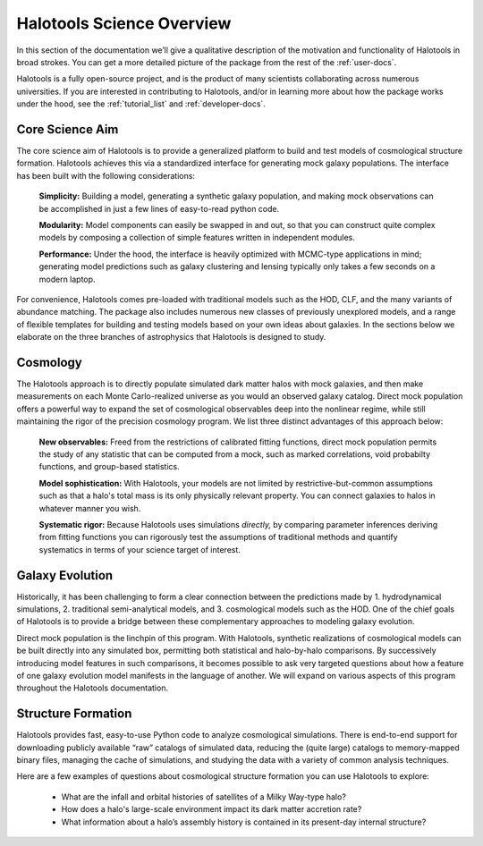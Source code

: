 .. _halotools_overview:

***************************
Halotools Science Overview
***************************

In this section of the documentation we’ll give a qualitative description of the motivation and functionality of Halotools in broad strokes. You can get a more detailed picture of the package from the rest of the :ref:`user-docs`. 

Halotools is a fully open-source project, and is the product of many scientists collaborating across numerous universities. If you are interested in contributing to Halotools, and/or in learning more about how the package works under the hood, see the :ref:`tutorial_list` and :ref:`developer-docs`. 

Core Science Aim
=====================

The core science aim of Halotools is to provide a generalized platform to build and test models of cosmological structure formation. Halotools achieves this via a standardized interface for generating mock galaxy populations. The interface has been built with the following considerations:

	**Simplicity:** Building a model, generating a synthetic galaxy population, and making mock observations can be accomplished in just a few lines of easy-to-read python code. 

	**Modularity:** Model components can easily be swapped in and out, so that you can construct quite complex models by composing a collection of simple features written in independent modules.  

	**Performance:** Under the hood, the interface is heavily optimized with MCMC-type applications in mind; generating model predictions such as galaxy clustering and lensing typically only takes a few seconds on a modern laptop. 

For convenience, Halotools comes pre-loaded with traditional models such as the HOD, CLF, and the many variants of abundance matching. The package also includes numerous new classes of previously unexplored models, and a range of flexible templates for building and testing models based on your own ideas about galaxies. In the sections below we elaborate on the three branches of astrophysics that Halotools is designed to study.

Cosmology 
=====================

The Halotools approach is to directly populate simulated dark matter halos with mock galaxies, and then make measurements on each Monte Carlo-realized universe as you would an observed galaxy catalog. Direct mock population offers a powerful way to expand the set of cosmological observables deep into the nonlinear regime, while still maintaining the rigor of the precision cosmology program. We list three distinct advantages of this approach below:

	**New observables:** Freed from the restrictions of calibrated fitting functions, direct mock population permits the study of any statistic that can be computed from a mock, such as marked correlations, void probabilty functions, and group-based statistics. 

	**Model sophistication:** With Halotools, your models are not limited by restrictive-but-common assumptions such as that a halo's total mass is its only physically relevant property. You can connect galaxies to halos in whatever manner you wish. 

	**Systematic rigor:** Because Halotools uses simulations *directly,* by comparing parameter inferences deriving from fitting functions you can rigorously test the assumptions of traditional methods and quantify systematics in terms of your science target of interest. 


Galaxy Evolution 
=====================

Historically, it has been challenging to form a clear connection between the predictions made by 1. hydrodynamical simulations, 2. traditional semi-analytical models, and 3. cosmological models such as the HOD. One of the chief goals of Halotools is to provide a bridge between these complementary approaches to modeling galaxy evolution. 

Direct mock population is the linchpin of this program. With Halotools, synthetic realizations of cosmological models can be built directly into any simulated box, permitting both statistical and halo-by-halo comparisons. By successively introducing model features in such comparisons, it becomes possible to ask very targeted questions about how a feature of one galaxy evolution model manifests in the language of another. We will expand on various aspects of this program throughout the Halotools documentation. 


Structure Formation
==========================================

Halotools provides fast, easy-to-use Python code to analyze cosmological simulations. There is end-to-end support for downloading publicly available “raw” catalogs of simulated data, reducing the (quite large) catalogs to memory-mapped binary files, managing the cache of simulations, and studying the data with a variety of common analysis techniques. 

Here are a few examples of questions about cosmological structure formation you can use Halotools to explore:

	* What are the infall and orbital histories of satellites of a Milky Way-type halo? 

	* How does a halo's large-scale environment impact its dark matter accretion rate?

	* What information about a halo’s assembly history is contained in its present-day internal structure?


